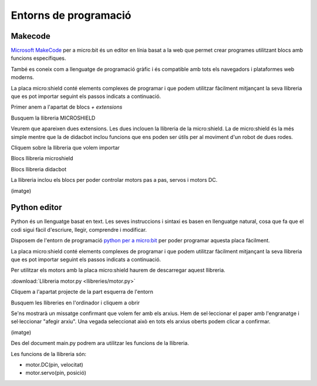 Entorns de programació
=====

Makecode
------------
.. image:: INICIO_3.png
  :width: 400
  :alt: Entorn de programació microsoft makecode per a micro:bit
  :align: center

`Microsoft MakeCode <https://makecode.microbit.org/#>`_ per a micro:bit és un editor en línia basat a la web que permet crear programes utilitzant blocs amb funcions específiques. 

També es coneix com a llenguatge de programació gràfic i és compatible amb tots els navegadors i plataformes web moderns.

La placa micro:shield conté elements complexes de programar i que podem utilitzar fàcilment mitjançant la seva llibreria que es pot importar seguint els passos indicats a continuació.

Primer anem a l'apartat de blocs *+ extensions*

.. image:: LIBRERIAS_0.png
  :width: 400
  :alt: Espai d'instal·lació de llibreries en microsoft makecode per a micro:bit
  :align: center

Busquem la llibreria MICROSHIELD

.. image:: LIBRERIAS_1.png
  :width: 400
  :alt: Cerca de llibreria en microsoft makecode per a micro:bit
  :align: center

Veurem que apareixen dues extensions. Les dues inclouen la llibreria de la micro:shield. La de micro:shield és la més simple mentre que la de didacbot inclou funcions que ens poden ser útils per al moviment d'un robot de dues rodes.

.. image:: LIBRERIAS_2.png
  :width: 400
  :alt: Resutat de cerca llibreries en microsoft makecode per a micro:bit
  :align: center

Cliquem sobre la llibreria que volem importar

.. image:: LIBRERIAS_3.png
  :width: 400
  :alt: Previsualització blocs importats
  :align: center

Blocs llibreria microshield

.. image:: LIBRERIAS_4.png
  :width: 400
  :alt: IO DIGITAL
  :align: center

Blocs llibreria didacbot

.. image:: LIBRERIAS_4.png
  :width: 400
  :alt: IO DIGITAL
  :align: center

La llibreria inclou els blocs per poder controlar motors pas a pas, servos i motors DC.

(imatge)

Python editor
------------

Python és un llenguatge basat en text. Les seves instruccions i sintaxi es basen en llenguatge natural, cosa que fa que el codi sigui fàcil d'escriure, llegir, comprendre i modificar.

Disposem de l'entorn de programació `python per a micro:bit <https://python.microbit.org/v/3>`_ per poder programar aquesta placa fàcilment.

.. image:: INICIO_5.png
  :width: 400
  :alt: Visualització de l'entorn de programació python de micro:bit

La placa micro:shield conté elements complexes de programar i que podem utilitzar fàcilment mitjançant la seva llibreria que es pot importar seguint els passos indicats a continuació. 

Per utilitzar els motors amb la placa micro:shield haurem de descarregar aquest llibreria.

:download:`Llibreria motor.py <llibreries/motor.py>`

Cliquem a l'apartat projecte de la part esquerra de l'entorn

.. image:: LIBRERIA_9.png
  :width: 400
  :align: center

Busquem les llibreries en l'ordinador i cliquem a obrir

.. image:: LIBRERIA_10.png
  :width: 400
  :alt: IO DIGITAL
  :align: center

Se'ns mostrarà un missatge confirmant que volem fer amb els arxius. Hem de sel·leccionar el paper amb l'engranatge i sel·leccionar "afegir arxiu". Una vegada seleccionat això en tots els arxius oberts podem clicar a confirmar.

(imatge)

Des del document main.py podrem ara utilitzar les funcions de la llibreria.

Les funcions de la llibreria són:

- motor.DC(pin, velocitat)
- motor.servo(pin, posició)
